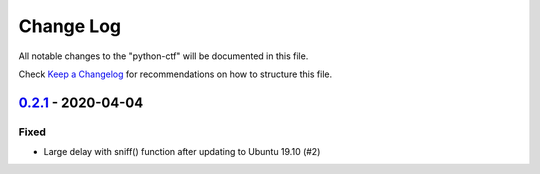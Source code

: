 ==========
Change Log
==========

All notable changes to the "python-ctf" will be documented in this file.

Check `Keep a Changelog`_ for recommendations on how to structure this file.

0.2.1_ - 2020-04-04
-------------------

Fixed
*****

* Large delay with sniff() function after updating to Ubuntu 19.10 (#2)

.. _Unreleased: https://github.com/caizhengxin/python-ctf/compare/v0.2.1...HEAD
.. _0.2.1: https://github.com/caizhengxin/python-ctf/compare/v0.2.0...v0.2.1
.. _0.2.0: https://github.com/caizhengxin/python-ctf/compare/v0.1.4...v0.2.0
.. _0.1.4: https://github.com/caizhengxin/python-ctf/compare/v0.1.3...v0.1.4
.. _0.1.3: https://github.com/caizhengxin/python-ctf/compare/v0.1.2...v0.1.3
.. _0.1.2: https://github.com/caizhengxin/python-ctf/releases/tag/v0.1.2

.. _`Keep a Changelog`: http://keepachangelog.com/
.. _CHANGELOG.rst: ./CHANGELOG.rst
